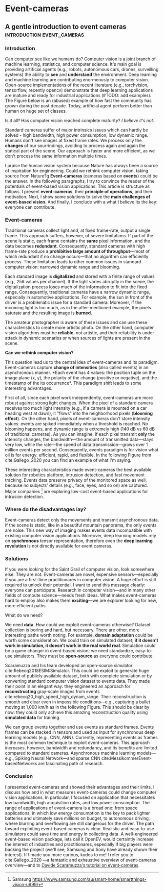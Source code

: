 #+STARTUP: indent
#+AUTHOR: Gianluca Scarpellini
#+HUGO_BASE_DIR: ../
#+HUGO_SECTION: posts
#+hugo_auto_set_lastmod: t
* Event-cameras                                                
** A gentle introduction to event cameras  :introduction:event_cameras:
:PROPERTIES:
:EXPORT_HUGO_CUSTOM_FRONT_MATTER: :noauthor true :nocomment true :nodate true :nopaging true :noread true
:EXPORT_HUGO_WEIGHT: auto
:EXPORT_FILE_NAME: introduction
:END:
*** Introduction
Can computer see like we humans do? Computer vision is a joint branch of machine
learning, statistics, and computer science. It's main goal is providing
artificial agents (e.g., robots, autonomous cars, drones, surveilling systems)
the ability to *see* and *understand* the environment. Deep learning and machine
learning are contributing enormeously to computer vision. Open-source
implementations of the recent literature (e.g., torchvision, tensorflow,
recently opencv) demonstrate that deep learning applications are mature and
ready for industrial applications (#TODO: add examples). The Figure below is an
(abused) example of how fast the community has grown during the past
decade. Today, artificial agent perform better than human on huge set of
classes.
#+attr_html: :width 100% :class center :float right :title Old joke (link https://xkcd.com/1425/)
#+ATTR_ORG: :width 10
[[file:images/old_joke.png]]

Is it all? Has computer vision reached complete maturity? /I believe it's not./

Standard cameras suffer of major intrinsics issues which can hardly be solved -
high bandwidth, high power consumption, low dynamic range. Humans don't see
images at fixed frame rates. We process only the *changes* of our sourrindings,
avoiding to process again and again the statical part of the scene. Our approach
is faster and more efficient, as we don't process the same information multiple
times.

I praise the human vision system because Nature has always been a source of
inspiration for engineering. Could we rethink computer vision, taking source
from Nature?g *Event-cameras* (cameras based on *events*) could be the
answer. In the following paragraphs, I try to convince the reader of the
potentials of event-based vision applications. This article is structure as
follows. I present *event-cameras*, their *principle of operations*, and their
motivation. Next, I show some solutions to solve the *main challenges of
event-based vision*. And finally, I conclude with a what I believe its the key:
everyone can contribute.

*** Event-cameras
Traditional cameras collect light and, at fixed frame-rate, output a single
frame. This approach suffers, however, of severe limitations. If part of the
scene is static, each frame contains the *same* pixel information, and the data
becomes *redundant*. Consequently, standard cameras with high frame-rate produce a
*prohibitive large amount of throughput*---most of which redundant if no change
occurs---that no algorithm can efficiently process. These limitation leads to
other common issues in standard computer vision: narrowed dynamic range and
blooming.
#+attr_html: :class center :float right :title GoPro vs Prophesee event-camera
#+ATTR_ORG: :width 100
[[file:images/gopro.gif]]


Each standard image is *digitalized* and stored with a finite range of values
(e.g., 256 values per channel). If the light varies abruptly in the scene, the
digitalization process loses much of the information to fit into the fixed
range. Consequently, traditional cameras have a narrow dynamic range, especially
in automotive applications. For example, the sun in front of the driver is a
problematic issue for a standard camera. Moreover, if the incoming light is too
much, as in the after-mentioned example, the pixels saturate and the resulting
image is *burned*.

The amateur photographer is aware of these issues and can use these
characteristics to create more artistic photo. On the other hand, computer
vision algorithms must be *reliable*, not artistic, and their reliability is
under attack in dynamic scenarios or when sources of lights are present in the
scene.
#+attr_html: :class center :float right :title This is me saying \"hello\" at an event-camera
#+ATTR_ORG: :width 100
[[file:images/me.png]]

*Can we rethink computer vision?*

This question lead us to the central idea of event-cameras and its
paradigm. Event-cameras capture *change of intensities* (also called events) in
an asynchronous manner. *Each event has 4 values: the position tuple on the
image plane (x, y), the polarity of the change (positive or negative), and the
timestamp of the its occurrence*. This paradigm shift leads to some interesting
advantages.

First of all, since each pixel work independently, event-cameras are more robust
against strong light changes. When the pixel of a standard camera receives too
much light intensity (e.g., if a camera is mounted on a car heading west at
dawn), it "flows" into the neighborhood pixels (*blooming effect*). On the other
hand, pixels of event-cameras don't store intensity values: events are spiked
immediately when a threshold is reached. No blooming happens, and dynamic range
is extremely high (140 dB vs 60 dB of traditional cameras). As you can imagine,
if each pixel transmit *only* the intensity changes, the bandwidth---the amount
of transmitted data---stays very low, while the rate---the speed of data
transmission---grows over 1 million events per second. Consequently, events
paradigm is for vision what oil is for energy: efficient, rapid, and
flexible. In the following Figure from cite:Gallego_2020 you can find an example
of what I'm saying.
#+attr_html: :class center :float right :title Events vs frames 
#+ATTR_ORG: :width 100
[[file:images/events.png]]

These interesting characteristics made event-cameras the best available solution
for robotics platform, intrusion detection, and fast movement tracking. Events
data preserve privacy of the monitored space as well, because no subjects'
details (e.g., face, eyes, and so on) are captured. Major companies [fn::
Samsung [[https://www.samsung.com/au/smart-home/smartthings-vision-u999/]]] are
exploring low-cost event-based applications for intrusion detection.


*** Where do the disadvantages lay?

Event-cameras detect only the movements and transmit asynchronous data. If the
scene is static, like in a beautiful mountain panorama, the only events are
noise. This new way of imaging makes events data incompatible with existing
computer vision applications. Moreover, deep learning models rely on
*synchronous* tensor representation, therefore even the *deep learning
revolution* is not directly available for event cameras.

*** Solutions
If you were looking for the Saint Grail of computer vision, look somewhere
else. They are not. Event-cameras are novel, expensive sensors---especially if
you are a first-time practitionares in computer vision. A huge effort is still
required to unlock their potential. I want to send this message clearly:
everyone can participate. Research in computer vision---and in many other fields
of compute science---needs fresh ideas. What makes event-cameras hard to employ
also makes them *exciting*---we are explorer looking for new, more efficient
paths.

What do we need?

We need *data*. How could we exploit event-cameras otherwise? Dataset collection
is boring and hard, but necessary. There are other, more interesting paths worth
noting. For example, *domain adaptation* could be worth some consideration. We
could train on simulated dataset; *if it doesn't work in simulation, it doesn't
work in the real world real*. Simulation could be a game changer in event-based
vision; we need standardize, easy-to-use simulators. They must be *open-source*
as everyone could contribute.

Scaramuzza and his team developed an open-source simulator
cite:Rebecq2018ESIM:Simulator. This could be exploit to generate huge amount of
publicly available dataset, both with complete simulation or by converting
standard computer vision dataset to events data. They made their point in an
elegant way: they engineered an approach for *reconstructing* gray-scale images
from events cite:rebecq20_high_speed_high_dynam_range. Their reconstruction is
smooth and clear even in impossible conditions---e.g., capturing a bullet moving
at 1,000 km/h as in the following Figure. This should be clear by now: they
could only achieve this amazing reconstruction quality using *simulated data*
for training.
#+attr_html: :class center :width 2000px :float right :title Triple-shot dwarf (P10 camera, event-camera, and with a real gun)
#+ATTR_ORG: :width 200
[[file:images/dwarf.png]]


We can group events together and use events as standard frames. Events frames
can be stacked in tensors and used as input for synchronous deep learning models
(e.g., CNN, ANN). Currently, representing events as frames is the most
common technique to exploit event-cameras. This approach increases, however,
bandwidth and redundancy, and its benefits are limited compared to standard
cameras. Asynchronous machine learning models---e.g., Spiking Neural
Network---and sparse CNN cite:MessikommerEvent-basedNetworks are fascinating
path of research.


*** Conclusion
I presented event-cameras and showed their advantages and their limits. I
discuss how and in what measures event-cameras could change computer vision
applications. In particular, I focused on application that necessitates low
bandwidth, high acquisition rates, and low power consumption. The range of
applications of event-camera is a broad one: from space applications, in which
low energy consumption is the key to pack lighter batteries and ultimately save
millions on budget, to autonomous driving, where blurring and overflowing are
still dangerous for the driver. The path toward exploiting event-based cameras
is clear. Realistic and easy-to-use simulators could save time and energy in
collecting data. A well-engineered event-based vision package, lets call it
OpenEV, would certaintly increase the interest of industries and practitionares,
especially if big players were backing the project (we'll see, Samsung and Sony
have already shown their interest). If I made you more curious, kudos to me! I
refer you to cite:Gallego_2020 ---a fantastic and exhaustive overview of
event-cameras overview---and to [[http://rpg.ifi.uzh.ch/docs/scaramuzza/2019.07.11_Scaramuzza_Event_Cameras_Tutorial.pdf][Davide Scaramuzza's tutorial on event-cameras]].

* COMMENT Notes
   - WHO: Open post about event-cameras to attract researchers and computer
     vision practitioners 
   - WHY: more people working with event-cameras, more data, more cooperation,
     and more fun!
   - *Central idea*: present event-cameras and send a message to the computer
     vision community; join us, and help us build the next opencv for
     event-cameras
** TODO WOW papers
I have a dream. I hope that, one day, computer vision researchers and
practitionares will direct each other to increase the state-of-the-art in
meaningful ways. To reach such a goal, researchers should take a step down the
ivy-tower and toward self-made students and college professors. How? I believe
the first steps are *writing good-quality code* and *summarizing paper for the
general public*.

Open-source doesn't mean *low-quality*. Event-based vision is novel, very novel;
*the opencv for event-cameras* doesn't exist yet. The Robotics and Perception
Group (the university of Zurich and ETH Zurich) is collecting papers
implementation on their [[https://github.com/uzh-rpg/event-based_vision_resources][github page]]. [[https://www.prophesee.ai/][Prophesee]]---a really cool private
company---already has a SDK for their event-cameras, but the software is limited
to its products. Hopefully, we'll have a well-engineered open-source library to
work with event-cameras.

*WOW papers*---papers worth sharing and knowing---should come *keys on
hand*. This is mostly not the case. I want to change this path, and I'm not
alone. I'll summarize the most interesting---and occasional, the most badly
written---works in dedicated post, to show their strong and their weakness.

I'll strongly prefer papers with a released implementation. Only in code
*veritas*.
     
** TODO Event-based monocular Human Pose Estimation: what I learned and the work ahead 
*** TODO
   - [X] Figures

